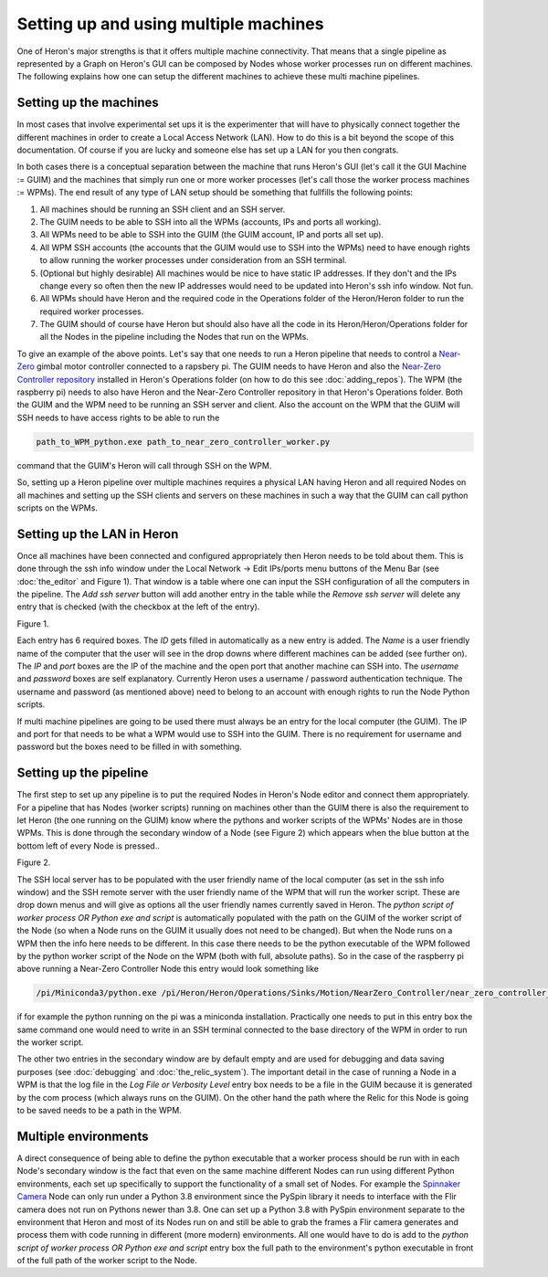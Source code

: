
Setting up and using multiple machines
======================================

One of Heron's major strengths is that it offers multiple machine connectivity. That means that a single pipeline as
represented by a Graph on Heron's GUI can be composed by Nodes whose worker processes run on different machines.
The following explains how one can setup the different machines to achieve these multi machine pipelines.

Setting up the machines
----------------------

In most cases that involve experimental set ups it is the experimenter that will have to physically connect together
the different machines in order to create a Local Access Network (LAN). How to do this is a bit beyond the scope of this
documentation. Of course if you are lucky and someone else has set up a LAN for you then congrats.

In both cases there is a conceptual separation between the machine that runs Heron's GUI (let's call it the GUI Machine
:= GUIM) and the machines that simply run one or more worker processes (let's call those the worker process machines
:= WPMs).
The end result of any type of LAN setup should be something that fullfills the following points:

#. All machines should be running an SSH client and an SSH server.
#. The GUIM needs to be able to SSH into all the WPMs (accounts, IPs and ports all working).
#. All WPMs need to be able to SSH into the GUIM (the GUIM account, IP and ports all set up).
#. All WPM SSH accounts (the accounts that the GUIM would use to SSH into the WPMs) need to have enough rights to allow running the worker processes under consideration from an SSH terminal.
#. (Optional but highly desirable) All machines would be nice to have static IP addresses. If they don't and the IPs change every so often then the new IP addresses would need to be updated into Heron's ssh info window. Not fun.
#. All WPMs should have Heron and the required code in the Operations folder of the Heron/Heron folder to run the required worker processes.
#. The GUIM should of course have Heron but should also have all the code in its Heron/Heron/Operations folder for all the Nodes in the pipeline including the Nodes that run on the WPMs.

To give an example of the above points. Let's say that one needs to run a Heron pipeline that needs to control a
`Near-Zero <https://skysedge.com/robotics/nearzero/index.html>`_ gimbal motor controller connected to a rapsbery pi.
The GUIM needs to have Heron and also the
`Near-Zero Controller repository <https://github.com/Heron-Repositories/NearZero-Controller>`_
installed in Heron's Operations folder (on how to do this see :doc:`adding_repos`). The WPM (the raspberry pi) needs to
also have Heron and the Near-Zero Controller repository in that Heron's Operations folder. Both the GUIM and the WPM
need to be running an SSH server and client. Also the account on the WPM that the GUIM will SSH needs to have access
rights to be able to run the

.. code-block:: python

    path_to_WPM_python.exe path_to_near_zero_controller_worker.py

command that the GUIM's Heron will call through SSH on the WPM.

So, setting up a Heron pipeline over multiple machines requires a physical LAN having Heron and all required Nodes
on all machines and setting up the SSH clients and servers on these machines in such a way that the GUIM can call python
scripts on the WPMs.


Setting up the LAN in Heron
---------------------------

Once all machines have been connected and configured appropriately then Heron needs to be told about them. This is done
through the ssh info window under the Local Network -> Edit IPs/ports menu buttons of the Menu Bar (see :doc:`the_editor`
and Figure 1).
That window is a table where one can input the SSH configuration of all the computers in the pipeline. The *Add ssh server*
button will add another entry in the table while the *Remove ssh server* will delete any entry that is checked (with the
checkbox at the left of the entry).

.. image:: ../images/HeronGUI_ssh_info.png
Figure 1.


Each entry has 6 required boxes. The *ID* gets filled in automatically as a new entry is added. The *Name* is a user friendly
name of the computer that the user will see in the drop downs where different machines can be added (see further on).
The *IP* and *port* boxes are the IP of the machine and the open port that another machine can SSH into.
The *username* and *password* boxes are self explanatory. Currently Heron uses a username / password authentication
technique. The username and password (as mentioned above) need to belong to an account with enough rights to run the
Node Python scripts.

If multi machine pipelines are going to be used there must always be an entry for the local computer (the GUIM).
The IP and port for that needs to be what a WPM would use to SSH into the GUIM. There is no requirement for username
and password but the boxes need to be filled in with something.



Setting up the pipeline
-----------------------

The first step to set up any pipeline is to put the required Nodes in Heron's Node editor and connect them appropriately.
For a pipeline that has Nodes (worker scripts) running on machines other than the GUIM there is also the requirement
to let Heron (the one running on the GUIM) know where the pythons and worker scripts of the WPMs' Nodes are in those
WPMs. This is done through the secondary window of a Node (see Figure 2) which appears when the blue button at the
bottom left of every Node is pressed..

.. image:: ../images/HeronGUI_secondary_Node_window.png
Figure 2.

The SSH local server has to be populated with the user friendly name of the local computer (as set in the ssh info window)
and the SSH remote server with the user friendly name of the WPM that will run the worker script. These are drop down menus
and will give as options all the user friendly names currently saved in Heron.
The *python script of worker process OR Python exe and script* is automatically populated with the path on the GUIM of
the worker script of the Node (so when a Node runs on the GUIM it usually does not need to be changed). But when the Node
runs on a WPM then the info here needs to be different.
In this case there needs to be the python executable of the WPM followed by the python worker script of the Node on the
WPM (both with full, absolute paths). So in the case of the raspberry pi above running a Near-Zero Controller Node
this entry would look something like

.. code-block:: python

    /pi/Miniconda3/python.exe /pi/Heron/Heron/Operations/Sinks/Motion/NearZero_Controller/near_zero_controller_worker.py

if for example the python running on the pi was a miniconda installation.
Practically one needs to put in this entry box the same command one would need to write in an SSH terminal connected to
the base directory of the WPM in order to run the worker script.

The other two entries in the secondary window are by default empty and are used for debugging and data saving purposes
(see :doc:`debugging` and :doc:`the_relic_system`). The important detail in the case of running a Node in a WPM is
that the log file in the *Log File or Verbosity Level* entry box needs to be a file in the GUIM because it is generated
by the com process (which always runs on the GUIM). On the other hand the path where the Relic for this Node is going
to be saved needs to be a path in the WPM.


Multiple environments
---------------------

A direct consequence of being able to define the python executable that a worker process should be run with in each
Node's secondary window is the fact that even on the same machine different Nodes can run using different Python
environments, each set up specifically to support the functionality of a small set of Nodes. For example the
`Spinnaker Camera <https://github.com/Heron-Repositories/Spinnaker-Camera>`_ Node can only run under a Python 3.8
environment since the PySpin library it needs to interface with the Flir camera does not run on Pythons newer than
3.8. One can set up a Python 3.8 with PySpin environment separate to the environment that Heron and most of its Nodes
run on and still be able to grab the frames a Flir camera generates and process them with code running in different
(more modern) environments. All one would have to do is add to the 
*python script of worker process OR Python exe and script* entry box the full path to the environment's python
executable in front of the full path of the worker script to the Node.


